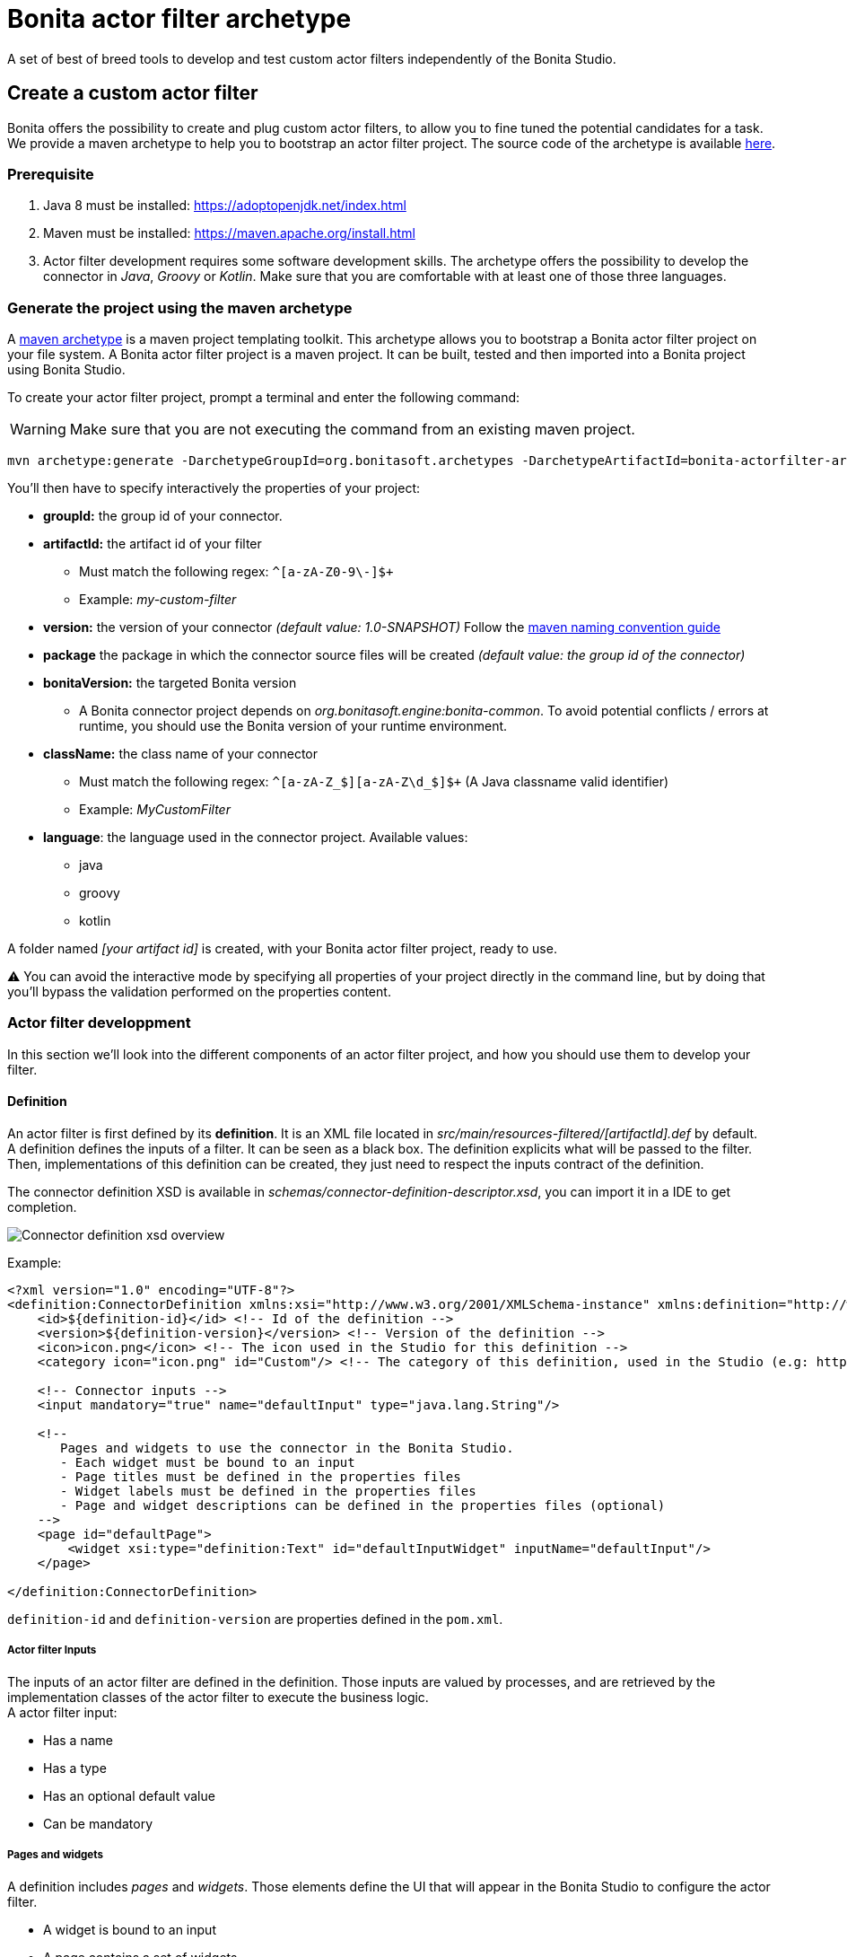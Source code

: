 = Bonita actor filter archetype
:description: A set of best of breed tools to develop and test custom actor filters independently of the Bonita Studio.

A set of best of breed tools to develop and test custom actor filters independently of the Bonita Studio.

== Create a custom actor filter

Bonita offers the possibility to create and plug custom actor filters, to allow you to fine tuned the potential candidates for a task. +
We provide a maven archetype to help you to bootstrap an actor filter project. The source code of the archetype is available https://github.com/bonitasoft/bonita-actorfilter-archetype[here].

=== Prerequisite

. Java 8 must be installed: https://adoptopenjdk.net/index.html
. Maven must be installed: https://maven.apache.org/install.html
. Actor filter development requires some software development skills. The archetype offers the possibility to develop the connector in _Java_, _Groovy_ or _Kotlin_. Make sure that you are comfortable with at least one of those three languages.

=== Generate the project using the maven archetype

A https://maven.apache.org/archetype/index.html[maven archetype] is a maven project templating toolkit. This archetype allows you to bootstrap a Bonita actor filter project on your file system. A Bonita actor filter project is a maven project. It can be built, tested and then imported into a Bonita project using Bonita Studio.

To create your actor filter project, prompt a terminal and enter the following command:
[WARNING]
====

Make sure that you are not executing the command from an existing maven project.
====

----
mvn archetype:generate -DarchetypeGroupId=org.bonitasoft.archetypes -DarchetypeArtifactId=bonita-actorfilter-archetype -DarchetypeVersion=1.0.0
----

You'll then have to specify interactively the properties of your project:

* *groupId:* the group id of your connector.
* *artifactId:* the artifact id of your filter
 ** Must match the following regex: `+^[a-zA-Z0-9\-]+$+`
 ** Example: _my-custom-filter_
* *version:* the version of your connector _(default value: 1.0-SNAPSHOT)_
Follow the http://maven.apache.org/guides/mini/guide-naming-conventions.html[maven naming convention guide]
* *package* the package in which the connector source files will be created _(default value: the group id of the connector)_
* *bonitaVersion:* the targeted Bonita version
 ** A Bonita connector project depends on _org.bonitasoft.engine:bonita-common_. To avoid potential conflicts / errors at runtime, you should use the Bonita version of your runtime environment.
* *className:* the class name of your connector
 ** Must match the following regex: `+^[a-zA-Z_$][a-zA-Z\d_$]+$+` (A Java classname valid identifier)
 ** Example: _MyCustomFilter_
* *language*: the language used in the connector project. Available values:
 ** java
 ** groovy
 ** kotlin

A folder named _[your artifact id]_ is created, with your Bonita actor filter project, ready to use.

⚠️ You can avoid the interactive mode by specifying all properties of your project directly in the command line, but by doing that you'll bypass the validation performed on the properties content.

=== Actor filter developpment

In this section we'll look into the different components of an actor filter project, and how you should use them to develop your filter.

==== Definition

An actor filter is first defined by its *definition*.  It is an XML file located in _src/main/resources-filtered/[artifactId].def_ by default. +
A definition defines the inputs of a filter. It can be seen as a black box. The definition explicits what will be passed to the filter. Then, implementations of this definition can be created, they just need to respect the inputs contract of the definition.

The connector definition XSD is available in _schemas/connector-definition-descriptor.xsd_, you can import it in a IDE to get completion.

image::images/connector-def-xsd-overview.png[Connector definition xsd overview]

Example:

[source,xml]
----
<?xml version="1.0" encoding="UTF-8"?>
<definition:ConnectorDefinition xmlns:xsi="http://www.w3.org/2001/XMLSchema-instance" xmlns:definition="http://www.bonitasoft.org/ns/connector/definition/6.1">
    <id>${definition-id}</id> <!-- Id of the definition -->
    <version>${definition-version}</version> <!-- Version of the definition -->
    <icon>icon.png</icon> <!-- The icon used in the Studio for this definition -->
    <category icon="icon.png" id="Custom"/> <!-- The category of this definition, used in the Studio (e.g: http, script ...) -->

    <!-- Connector inputs -->
    <input mandatory="true" name="defaultInput" type="java.lang.String"/>

    <!--
       Pages and widgets to use the connector in the Bonita Studio.
       - Each widget must be bound to an input
       - Page titles must be defined in the properties files
       - Widget labels must be defined in the properties files
       - Page and widget descriptions can be defined in the properties files (optional)
    -->
    <page id="defaultPage">
        <widget xsi:type="definition:Text" id="defaultInputWidget" inputName="defaultInput"/>
    </page>

</definition:ConnectorDefinition>
----

`definition-id` and `definition-version` are properties defined in the `pom.xml`.

===== Actor filter Inputs

The inputs of an actor filter are defined in the definition. Those inputs are valued by processes, and are retrieved by the implementation classes of the actor filter to execute the business logic. +
A actor filter input:

* Has a name
* Has a type
* Has an optional default value
* Can be mandatory

===== Pages and widgets

A definition includes _pages_ and _widgets_.  Those elements define the UI that will appear in the Bonita Studio to configure the actor filter.

* A widget is bound to an input
* A page contains a set of widgets

The idea is to create pages for related inputs, so the person who will configure the actor filter will easily understand what he has to do.

All the available widgets are defined in the XSD. You must reference the widget type in the tag to create a specific widget:

[source,xml]
----
<widget  xsi:type="definition:[WIDGET TYPE]"  id="[WIDGET ID]"  inputName="[CORRESPONDING INPUT]"/>
----

The widget id is used in the _.properties_ files to define and translate the widget name and the widget description. +
The input name is used to bind this widget to one of the connector inputs.

Some widgets can require additional informations. For example, if you want to create a select widget with a set of item to select, you will have to do something like that:

[source,xml]
----
<widget xsi:type="definition:Select" id="choiceWidget" inputName="choice">
    <items>Choice 1</items>
    <items>Choice 2</items>
    <items>Choice 3</items>
</widget>
----

==== Actor filter implementation

An _actor filter implementation_ implements a definition. A definition defines a set of inputs, implementing a definition means use the provided inputs to create the expected list of users ids. +
Several implementations can be created for a given definition.

An actor filter implementation is made of two elements:

* An xml file used to explicit the definition implemented, the dependencies required and the name of the implementation class
* A set of Java based classes, constituting the implementation sources

===== Implementation XML file

The implementation XML file is located in _src/main/resources-filtered/[artifactId].impl_ by default. +
The connector definition XSD is available in _schemas/connector-implementation-descriptor.xsd_, you can import it in a IDE to get completion.

image::images/connector-impl-xsd-overview.png[Connector implementation xsd overview]

Example:

[source,xml]
----
<?xml version="1.0" encoding="UTF-8"?>
<implementation:connectorImplementation xmlns:implementation="http://www.bonitasoft.org/ns/connector/implementation/6.0">
  <implementationId>${impl-id}</implementationId> <!-- Id of the implementation -->
  <implementationVersion>${impl-version}</implementationVersion> <!-- Version of the implementation -->
  <definitionId>${definition-id}</definitionId> <!-- Id of the definition implemented -->
  <definitionVersion>${definition-version}</definitionVersion> <!-- Version of the definition implemented -->
  <implementationClassname>${impl-main-class}</implementationClassname> <!-- Path to the main implementation class -->
  <description>Default ${definition-id} implementation</description>

<!-- retrieved from the pom.xml at build time -->
${impl-dependencies}

</implementation:connectorImplementation>
----

`impl-id`, `impl-version`, `definition-id`, `definition-version` and `impl-main-class` are properties defined in the `pom.xml`. +
`impl-dependencies` is replaced at build time using `src\script\dependencies-as-var.groovy` script.

===== Implementation sources

The implementation sources contain all the logic of the actor filter:

* The validation of the inputs
* The execution of the business logic to filter the users for a given actor.

The archetype offers the possibility to generate the default sources in Java, Groovy or Kotlin. The build result will always be a Java archive (jar), no matters the langage selected.

The entry point of the implementation sources must extend the class _`org.bonitasoft.engine.filter.AbstractUserFilter`_.

==== Build an actor filter project

An actor filter project is built using Maven, and especially the https://maven.apache.org/plugins/maven-assembly-plugin/[maven assembly plugin].

By default, a zip archives is built containing all the definitions and implementations found in the project.
By importing this archive in a Bonita Studio you will import all the definitions and implementations created in the project

To build the actor filter project, type the following command at the root of the project :

----
./mvnw clean package
----

The built archive can be found in here `target/[artifact id]-[artifact version].zip` after the build.
